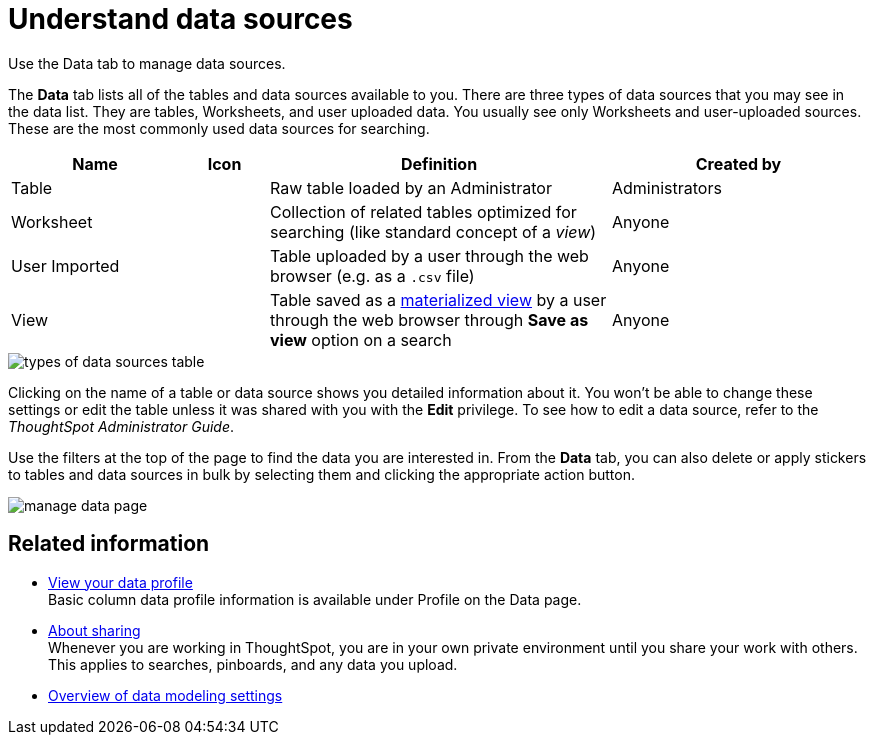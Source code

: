 = Understand data sources
:last_updated: tbd

Use the Data tab to manage data sources.

The *Data* tab lists all of the tables and data sources available to you.
There are three types of data sources that you may see in the data list.
They are tables, Worksheets, and user uploaded data.
You usually see only Worksheets and user-uploaded sources.
These are the most commonly used data sources for searching.
[cols="20%,10%,40%a,30%"]
|===
| Name | Icon | Definition | Created by

| Table
|
| Raw table loaded by an Administrator
| Administrators

| Worksheet
|
| Collection of related tables optimized for searching (like standard concept of a _view_)
| Anyone

| User Imported
|
| Table uploaded by a user through the web browser (e.g.
as a `.csv` file)
| Anyone

| View
|
| Table saved as a xref:about-query-on-query.adoc[materialized view] by a user through the web browser through *Save as view* option on a search
| Anyone
|===

image::types_of_data_sources_table.png[]

Clicking on the name of a table or data source shows you detailed information about it.
You won't be able to change these settings or edit the table unless it was shared with you with the *Edit* privilege.
To see how to edit a data source, refer to the _ThoughtSpot Administrator Guide_.

Use the filters at the top of the page to find the data you are interested in.
From the *Data* tab, you can also delete or apply stickers to tables and data sources in bulk by selecting them and clicking the appropriate action button.

image::manage_data_page.png[]

== Related information

* xref:view-your-data-profile.adoc[View your data profile] +
 Basic column data profile information is available under Profile on the Data page.
* xref:sharing-for-end-users.adoc[About sharing] +
 Whenever you are working in ThoughtSpot, you are in your own private environment until you share your work with others.
 This applies to searches, pinboards, and any data you upload.
* xref:data-modeling-settings.adoc[Overview of data modeling settings]
